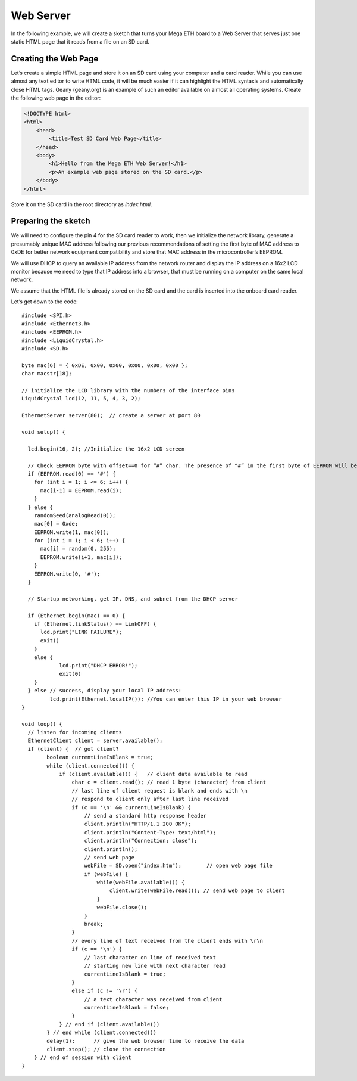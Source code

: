 .. highlight:: c++

##########
Web Server
##########

In the following example, we will create a sketch that turns your Mega ETH board to a Web Server that serves just one static HTML page that it reads from a file on an SD card.


Creating the Web Page
=====================

Let’s create a simple HTML page and store it on an SD card using your computer and a card reader. While you can use almost any text editor to write HTML code, it will be much easier if it can highlight the HTML syntaxis and automatically close HTML tags. Geany (geany.org) is an example of such an editor available on almost all operating systems.
Create the following web page in the editor:

.. code-block:: HTML

	<!DOCTYPE html>
	<html>
	    <head>
	        <title>Test SD Card Web Page</title>
	    </head>
	    <body>
	        <h1>Hello from the Mega ETH Web Server!</h1>
	        <p>An example web page stored on the SD card.</p>
	    </body>
	</html>

Store it on the SD card in the root directory as *index.html*.


Preparing the sketch
====================

We will need to configure the pin 4 for the SD card reader to work, then we initialize the network library, generate a presumably unique MAC address following our previous recommendations of setting the first byte of MAC address to 0xDE for better network equipment compatibility and store that MAC address in the microcontroller’s EEPROM.

We will use DHCP to query an available IP address from the network router and display the IP address on a 16x2 LCD monitor because we need to type that IP address into a browser, that must be running on a computer on the same local network.

We assume that the HTML file is already stored on the SD card and the card is inserted into the onboard card reader.

Let’s get down to the code:

::

	#include <SPI.h>
	#include <Ethernet3.h>
	#include <EEPROM.h>
	#include <LiquidCrystal.h>
	#include <SD.h>

	byte mac[6] = { 0xDE, 0x00, 0x00, 0x00, 0x00, 0x00 };
	char macstr[18];
	
	// initialize the LCD library with the numbers of the interface pins
	LiquidCrystal lcd(12, 11, 5, 4, 3, 2);
	
	EthernetServer server(80);  // create a server at port 80
	
	void setup() {
	
	  lcd.begin(16, 2); //Initialize the 16x2 LCD screen
	
	  // Check EEPROM byte with offset==0 for “#” char. The presence of “#” in the first byte of EEPROM will be a sign that the MAC address was already generated and stored in bytes 1-7 of EEPROM. Otherwise, we need to generate a random MAC, put “#” at offset 0 and the MAC in the following 6 bytes
	  if (EEPROM.read(0) == '#') {
	    for (int i = 1; i <= 6; i++) {
	      mac[i-1] = EEPROM.read(i);
	    }
	  } else {
	    randomSeed(analogRead(0));
	    mac[0] = 0xde;
	    EEPROM.write(1, mac[0]);
	    for (int i = 1; i < 6; i++) {
	      mac[i] = random(0, 255);
	      EEPROM.write(i+1, mac[i]);
	    }
	    EEPROM.write(0, '#');
	  }
	
	  // Startup networking, get IP, DNS, and subnet from the DHCP server
	
	  if (Ethernet.begin(mac) == 0) {
	    if (Ethernet.linkStatus() == LinkOFF) {
	      lcd.print("LINK FAILURE");
	      exit()
	    }
	    else {
	            lcd.print("DHCP ERROR!");
	            exit(0)
	    }
	  } else // success, display your local IP address:
	         lcd.print(Ethernet.localIP()); //You can enter this IP in your web browser
	}
	
	void loop() {
	  // listen for incoming clients
	  EthernetClient client = server.available();
	  if (client) {  // got client?
	        boolean currentLineIsBlank = true;
	        while (client.connected()) {
	            if (client.available()) {   // client data available to read
	                char c = client.read(); // read 1 byte (character) from client
	                // last line of client request is blank and ends with \n
	                // respond to client only after last line received
	                if (c == '\n' && currentLineIsBlank) {
	                    // send a standard http response header
	                    client.println("HTTP/1.1 200 OK");
	                    client.println("Content-Type: text/html");
	                    client.println("Connection: close");
	                    client.println();
	                    // send web page
	                    webFile = SD.open("index.htm");        // open web page file
	                    if (webFile) {
	                        while(webFile.available()) {
	                            client.write(webFile.read()); // send web page to client
	                        }
	                        webFile.close();
	                    }
	                    break;
	                }
	                // every line of text received from the client ends with \r\n
	                if (c == '\n') {
	                    // last character on line of received text
	                    // starting new line with next character read
	                    currentLineIsBlank = true;
	                } 
	                else if (c != '\r') {
	                    // a text character was received from client
	                    currentLineIsBlank = false;
	                }
	            } // end if (client.available())
	        } // end while (client.connected())
	        delay(1);      // give the web browser time to receive the data
	        client.stop(); // close the connection
	    } // end of session with client
	}









